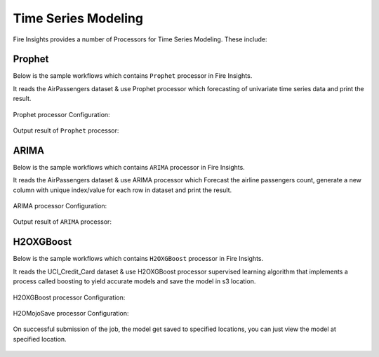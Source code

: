 Time Series Modeling
--------------------

Fire Insights provides a number of Processors for Time Series Modeling. These include:

 
.. list-table:: Update New features where needed
   :widths: 10 40
   :header-rows: 1

   * - Models
     - Description
   * - Prophet
     - Prophet is a procedure for predicting time series data based on an additive or multiplicative model where non-linear trends are fit with yearly, weekly,          and daily seasonality, plus holiday effects. It is best for time series that have strong seasonal effects and several seasons of historical data.                  Prophet is robust model to missing data and shifts in the trend, and able to handles outliers.
       **y(t)=g(t)+s(t)+h(t)+ϵt**,
       where:
       * Trend g(t): models non-periodic changes.
       * Seasonality s(t): represents periodic changes.
       * Holidays component h(t): contributes information about holidays and events.
       For more: https://facebook.github.io/prophet/

   * - Arima
     - ARIMA is a model which is used for predicting future trends on a time series data. It is model that form of regression analysis.
     * AR (Autoregression): A changing variable that regresses on its own lagged/prior values.
     * I (Integrated): Differencing of raw observations to allow for the time series to become stationary
     * MA (Moving average): Dependency between an observation and a residual error from a moving average model
     In terms of y, the general forecasting equation is:
     **ŷt = μ + ϕ1 yt-1 +………+ ϕp yt-p — θ1et-1 -………- θqet-q**,
     where:
     * μ → constant
     * ϕ1 yt-1 +…+ ϕp yt-p → AR terms (lagged values of y)
     * -θ1et-1 -………- θqet-q → MA terms (lagged errors)
     For more: https://en.wikipedia.org/wiki/Autoregressive_integrated_moving_average


   * - XGBoost
     - XGBoost is gradient boosting algorithm. It is also known as ‘regularized boosting‘ technique - seeks a goot bias-variant trade-off to reduce overfitting
       allows cross-validation at each iteration of the boosting process and thus it is easy to get the exact optimum number of boosting iterations in a single          run
       For more: https://docs.h2o.ai/h2o/latest-stable/h2o-docs/data-science/xgboost.html#limitations



   * - LSTM
     - LSTM is special kind of recurrent neural network that is capable of learning long term dependencies in data. This is achieved because the recurring module        of the model has a combination of four layers interacting with each other. This is a great benefit in time series forecasting, where classical linear              methods can be difficult to adapt to multivariate or multiple input forecasting problems.
       For more: https://www.tensorflow.org/tutorials/structured_data/time_series

Prophet
=======

Below is the sample workflows which contains ``Prophet`` processor in Fire Insights.

It reads the AirPassengers dataset & use Prophet processor which forecasting of univariate time series data and print the result.

.. figure:: ../_assets/ml_userguide/prophet.PNG
   :alt: ml_userguide
   :align: center
   :width: 60%

Prophet processor Configuration:

.. figure:: ../_assets/ml_userguide/prophet_processor.PNG
   :alt: ml_userguide
   :align: center
   :width: 60%
   
Output result of ``Prophet`` processor:  

.. figure:: ../_assets/ml_userguide/prophet_result.PNG
   :alt: ml_userguide
   :align: center
   :width: 60%

ARIMA
=====

Below is the sample workflows which contains ``ARIMA`` processor in Fire Insights.

It reads the AirPassengers dataset & use ARIMA processor which Forecast the airline passengers count, generate a new column with unique index/value for each row in dataset and print the result.

.. figure:: ../../_assets/ml_userguide/arima.PNG
   :alt: ml_userguide
   :align: center
   :width: 60%
   
ARIMA processor Configuration:

.. figure:: ../_assets/ml_userguide/arima_processor.PNG
   :alt: ml_userguide
   :align: center
   :width: 60%
   
Output result of ``ARIMA`` processor:     

.. figure:: ../_assets/ml_userguide/arima_result.PNG
   :alt: ml_userguide
   :align: center
   :width: 60%

H2OXGBoost
==========

Below is the sample workflows which contains ``H2OXGBoost`` processor in Fire Insights.

It reads the UCI_Credit_Card dataset & use H2OXGBoost processor supervised learning algorithm that implements a process called boosting to yield accurate models and save the model in s3 location.

.. figure:: ../_assets/ml_userguide/xgboost.PNG
   :alt: ml_userguide
   :align: center
   :width: 60%

H2OXGBoost processor Configuration:

.. figure:: ../_assets/ml_userguide/xgboost_config.PNG
   :alt: ml_userguide
   :align: center
   :width: 60%

H2OMojoSave processor Configuration:

.. figure:: ../_assets/ml_userguide/model_save.PNG
   :alt: ml_userguide
   :align: center
   :width: 60%

On successful submission of the job, the model get saved to specified locations, you can just view the model at specified location.

.. figure:: ../_assets/ml_userguide/jobsubmission.PNG
   :alt: ml_userguide
   :align: center
   :width: 60%

.. figure:: ../_assets/ml_userguide/modellocation.PNG
   :alt: ml_userguide
   :align: center
   :width: 60%


